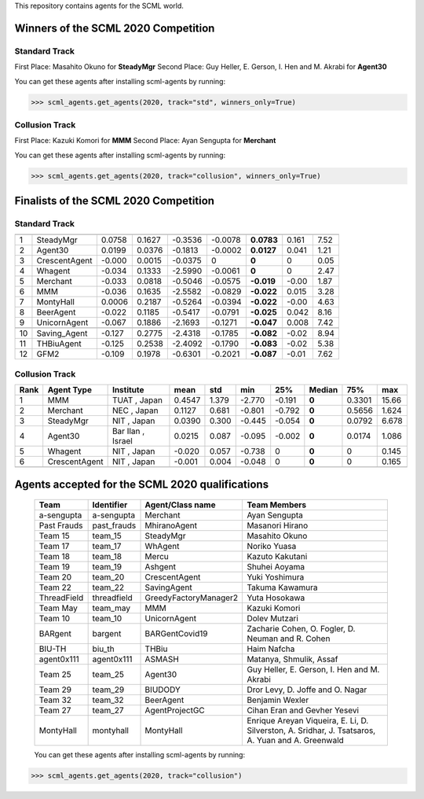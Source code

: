 This repository contains agents for the SCML world.


Winners of the SCML 2020 Competition
=====================================

Standard Track
--------------
First Place: Masahito Okuno for **SteadyMgr**
Second Place: Guy Heller, E. Gerson, I. Hen and M. Akrabi for **Agent30**

You can get these agents after installing scml-agents by running:

>>> scml_agents.get_agents(2020, track="std", winners_only=True)

Collusion Track
---------------
First Place: Kazuki Komori for **MMM**
Second Place: Ayan Sengupta for **Merchant**

You can get these agents after installing scml-agents by running:

>>> scml_agents.get_agents(2020, track="collusion", winners_only=True)


Finalists of the SCML 2020 Competition
======================================

Standard Track
--------------


=== ================ ======== ======== ========= ========= ============ ======= ======
     Agent             mean     std      min       25%       Median       75%     max  
=== ================ ======== ======== ========= ========= ============ ======= ======
 1   SteadyMgr        0.0758   0.1627   -0.3536   -0.0078   **0.0783**   0.161   7.52 
--- ---------------- -------- -------- --------- --------- ------------ ------- ------
 2   Agent30          0.0199   0.0376   -0.1813   -0.0002   **0.0127**   0.041   1.21 
--- ---------------- -------- -------- --------- --------- ------------ ------- ------
 3   CrescentAgent    -0.000   0.0015   -0.0375   0         **0**        0       0.05 
--- ---------------- -------- -------- --------- --------- ------------ ------- ------
 4   Whagent          -0.034   0.1333   -2.5990   -0.0061   **0**        0       2.47 
--- ---------------- -------- -------- --------- --------- ------------ ------- ------
 5   Merchant         -0.033   0.0818   -0.5046   -0.0575   **-0.019**   -0.00   1.87 
--- ---------------- -------- -------- --------- --------- ------------ ------- ------
 6   MMM              -0.036   0.1635   -2.5582   -0.0829   **-0.022**   0.015   3.28 
--- ---------------- -------- -------- --------- --------- ------------ ------- ------
 7   MontyHall        0.0006   0.2187   -0.5264   -0.0394   **-0.022**   -0.00   4.63 
--- ---------------- -------- -------- --------- --------- ------------ ------- ------
 8   BeerAgent        -0.022   0.1185   -0.5417   -0.0791   **-0.025**   0.042   8.16 
--- ---------------- -------- -------- --------- --------- ------------ ------- ------
 9   UnicornAgent     -0.067   0.1886   -2.1693   -0.1271   **-0.047**   0.008   7.42 
--- ---------------- -------- -------- --------- --------- ------------ ------- ------
     Decentralizing   -0.124   0.2660   -2.4583   -0.1763   **-0.081**   -0.01   5.07 
--- ---------------- -------- -------- --------- --------- ------------ ------- ------
 10  Saving_Agent     -0.127   0.2775   -2.4318   -0.1785   **-0.082**   -0.02   8.94 
--- ---------------- -------- -------- --------- --------- ------------ ------- ------
 11  THBiuAgent       -0.125   0.2538   -2.4092   -0.1790   **-0.083**   -0.02   5.38
--- ---------------- -------- -------- --------- --------- ------------ ------- ------
 12  GFM2             -0.109   0.1978   -0.6301   -0.2021   **-0.087**   -0.01   7.62 
=== ================ ======== ======== ========= ========= ============ ======= ======

Collusion Track
---------------

====   ===============   ==================   ======   =====   ======   ======   ======      ======   =====
Rank   Agent Type        Institute            mean     std     min      25%      Median      75%      max
====   ===============   ==================   ======   =====   ======   ======   ======      ======   =====
 1     MMM               TUAT      , Japan    0.4547   1.379   -2.770   -0.191   **0**       0.3301   15.66
----   ---------------   ------------------   ------   -----   ------   ------   ------      ------   -----
 2     Merchant          NEC       , Japan    0.1127   0.681   -0.801   -0.792   **0**       0.5656   1.624
----   ---------------   ------------------   ------   -----   ------   ------   ------      ------   -----
 3     SteadyMgr         NIT       , Japan    0.0390   0.300   -0.445   -0.054   **0**       0.0792   6.678
----   ---------------   ------------------   ------   -----   ------   ------   ------      ------   -----
 4     Agent30           Bar Ilan  , Israel   0.0215   0.087   -0.095   -0.002   **0**       0.0174   1.086
----   ---------------   ------------------   ------   -----   ------   ------   ------      ------   -----
 5     Whagent           NIT       , Japan    -0.020   0.057   -0.738   0        **0**       0        0.145
----   ---------------   ------------------   ------   -----   ------   ------   ------      ------   -----
 6     CrescentAgent     NIT       , Japan    -0.001   0.004   -0.048   0        **0**       0        0.165
----   ---------------   ------------------   ------   -----   ------   ------   ------      ------   -----
       Decentralizing                         -0.017   0.485   -2.340   -0.111   **-0.06**   -0.002   8.633
====   ===============   ==================   ======   =====   ======   ======   ======      ======   =====



Agents accepted for the SCML 2020 qualifications
================================================

 ============= ============= =======================  =============================================
  Team          Identifier    Agent/Class name         Team Members
 ============= ============= =======================  =============================================
  a-sengupta    a-sengupta    Merchant                 Ayan Sengupta
 ------------- ------------- -----------------------  ---------------------------------------------
  Past Frauds   past_frauds   MhiranoAgent             Masanori Hirano
 ------------- ------------- -----------------------  ---------------------------------------------
  Team 15       team_15       SteadyMgr                Masahito Okuno
 ------------- ------------- -----------------------  ---------------------------------------------
  Team 17       team_17       WhAgent                  Noriko Yuasa
 ------------- ------------- -----------------------  ---------------------------------------------
  Team 18       team_18       Mercu                    Kazuto Kakutani
 ------------- ------------- -----------------------  ---------------------------------------------
  Team 19       team_19       Ashgent                  Shuhei Aoyama
 ------------- ------------- -----------------------  ---------------------------------------------
  Team 20       team_20       CrescentAgent            Yuki Yoshimura
 ------------- ------------- -----------------------  ---------------------------------------------
  Team 22       team_22       SavingAgent              Takuma Kawamura
 ------------- ------------- -----------------------  ---------------------------------------------
  ThreadField   threadfield   GreedyFactoryManager2    Yuta Hosokawa
 ------------- ------------- -----------------------  ---------------------------------------------
  Team May      team_may      MMM                      Kazuki Komori
 ------------- ------------- -----------------------  ---------------------------------------------
  Team 10       team_10       UnicornAgent             Dolev Mutzari
 ------------- ------------- -----------------------  ---------------------------------------------
  BARgent       bargent       BARGentCovid19           Zacharie Cohen, O. Fogler, D. Neuman and R. Cohen
 ------------- ------------- -----------------------  ---------------------------------------------
  BIU-TH        biu_th        THBiu                    Haim Nafcha
 ------------- ------------- -----------------------  ---------------------------------------------
  agent0x111    agent0x111    ASMASH                   Matanya, Shmulik, Assaf
 ------------- ------------- -----------------------  ---------------------------------------------
  Team 25       team_25       Agent30                  Guy Heller, E. Gerson, I. Hen and M. Akrabi
 ------------- ------------- -----------------------  ---------------------------------------------
  Team 29       team_29       BIUDODY                  Dror Levy, D. Joffe and O. Nagar
 ------------- ------------- -----------------------  ---------------------------------------------
  Team 32       team_32       BeerAgent                Benjamin Wexler
 ------------- ------------- -----------------------  ---------------------------------------------
  Team 27       team_27       AgentProjectGC           Cihan Eran and Gevher Yesevi
 ------------- ------------- -----------------------  ---------------------------------------------
  MontyHall     montyhall     MontyHall                Enrique Areyan Viqueira, E. Li, D. Silverston, A. Sridhar, J. Tsatsaros, A. Yuan and A. Greenwald
 ============= ============= =======================  =============================================
 
 You can get these agents after installing scml-agents by running:

>>> scml_agents.get_agents(2020, track="collusion")
